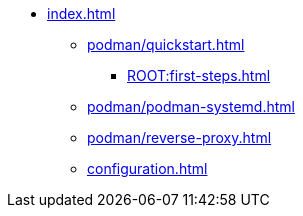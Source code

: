 * xref:index.adoc[]
** xref:podman/quickstart.adoc[]
*** xref:ROOT:first-steps.adoc[]
** xref:podman/podman-systemd.adoc[]
** xref:podman/reverse-proxy.adoc[]
** xref:configuration.adoc[]
